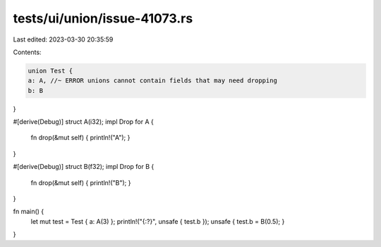 tests/ui/union/issue-41073.rs
=============================

Last edited: 2023-03-30 20:35:59

Contents:

.. code-block:: rs

    union Test {
    a: A, //~ ERROR unions cannot contain fields that may need dropping
    b: B
}

#[derive(Debug)]
struct A(i32);
impl Drop for A {
    fn drop(&mut self) { println!("A"); }
}

#[derive(Debug)]
struct B(f32);
impl Drop for B {
    fn drop(&mut self) { println!("B"); }
}

fn main() {
    let mut test = Test { a: A(3) };
    println!("{:?}", unsafe { test.b });
    unsafe { test.b = B(0.5); }
}


